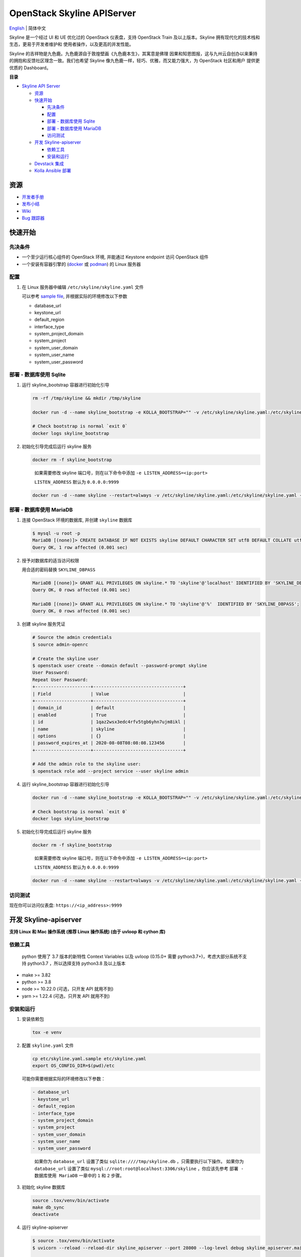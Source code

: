 ===========================
OpenStack Skyline APIServer
===========================

`English <./README.rst>`__ \| 简体中文

Skyline 是一个经过 UI 和 UE 优化过的 OpenStack 仪表盘，支持 OpenStack
Train 及以上版本。Skyline 拥有现代化的技术栈和生态，更易于开发者维护和
使用者操作，以及更高的并发性能。

Skyline 的吉祥物是九色鹿。九色鹿源自于敦煌壁画《九色鹿本生》，其寓意是佛理
因果和知恩图报，这与九州云自创办以来秉持的拥抱和反馈社区理念一致。我们也希望
Skyline 像九色鹿一样，轻巧、优雅，而又能力强大，为 OpenStack 社区和用户
提供更优质的 Dashboard。

|image0|

**目录**

-  `Skyline API Server <#skyline-api-server>`__

   -  `资源 <#资源>`__
   -  `快速开始 <#快速开始>`__

      -  `先决条件 <#先决条件>`__
      -  `配置 <#配置>`__
      -  `部署 - 数据库使用 Sqlite <#部署---数据库使用-sqlite>`__
      -  `部署 - 数据库使用 MariaDB <#部署---数据库使用-mariadb>`__
      -  `访问测试 <#访问测试>`__

   -  `开发 Skyline-apiserver <#开发-skyline-apiserver>`__

      -  `依赖工具 <#依赖工具>`__
      -  `安装和运行 <#安装和运行>`__

   -  `Devstack 集成 <#devstack-集成>`__
   -  `Kolla Ansible 部署 <#kolla-ansible-部署>`__

资源
----

-  `开发者手册 <https://docs.openstack.org/skyline-apiserver/latest/>`__
-  `发布小结 <https://docs.openstack.org/releasenotes/skyline-apiserver/>`__
-  `Wiki <https://wiki.openstack.org/wiki/Skyline>`__
-  `Bug 跟踪器 <https://launchpad.net/skyline-apiserver>`__

快速开始
--------

先决条件
~~~~~~~~

-  一个至少运行核心组件的 OpenStack 环境, 并能通过 Keystone endpoint
   访问 OpenStack 组件
-  一个安装有容器引擎的
   (`docker <https://docs.docker.com/engine/install/>`__ 或
   `podman <https://podman.io/getting-started/installation>`__) 的 Linux
   服务器

配置
~~~~

1. 在 Linux 服务器中编辑 ``/etc/skyline/skyline.yaml`` 文件

   可以参考 `sample file <etc/skyline.yaml.sample>`__,
   并根据实际的环境修改以下参数

   -  database_url
   -  keystone_url
   -  default_region
   -  interface_type
   -  system_project_domain
   -  system_project
   -  system_user_domain
   -  system_user_name
   -  system_user_password

部署 - 数据库使用 Sqlite
~~~~~~~~~~~~~~~~~~~~~~~~

1. 运行 skyline_bootstrap 容器进行初始化引导

   .. code:: bash

      rm -rf /tmp/skyline && mkdir /tmp/skyline

      docker run -d --name skyline_bootstrap -e KOLLA_BOOTSTRAP="" -v /etc/skyline/skyline.yaml:/etc/skyline/skyline.yaml -v /tmp/skyline:/tmp --net=host 99cloud/skyline:latest

      # Check bootstrap is normal `exit 0`
      docker logs skyline_bootstrap

2. 初始化引导完成后运行 skyline 服务

   .. code:: bash

      docker rm -f skyline_bootstrap

   ..

      如果需要修改 skyline 端口号，则在以下命令中添加
      ``-e LISTEN_ADDRESS=<ip:port>``

      ``LISTEN_ADDRESS`` 默认为 ``0.0.0.0:9999``

   .. code:: bash

      docker run -d --name skyline --restart=always -v /etc/skyline/skyline.yaml:/etc/skyline/skyline.yaml -v /tmp/skyline:/tmp --net=host 99cloud/skyline:latest

部署 - 数据库使用 MariaDB
~~~~~~~~~~~~~~~~~~~~~~~~~

1. 连接 OpenStack 环境的数据库, 并创建 ``skyline`` 数据库

   .. code:: bash

      $ mysql -u root -p
      MariaDB [(none)]> CREATE DATABASE IF NOT EXISTS skyline DEFAULT CHARACTER SET utf8 DEFAULT COLLATE utf8_general_ci;
      Query OK, 1 row affected (0.001 sec)

2. 授予对数据库的适当访问权限

   用合适的密码替换 ``SKYLINE_DBPASS``

   .. code:: bash

      MariaDB [(none)]> GRANT ALL PRIVILEGES ON skyline.* TO 'skyline'@'localhost' IDENTIFIED BY 'SKYLINE_DBPASS';
      Query OK, 0 rows affected (0.001 sec)

      MariaDB [(none)]> GRANT ALL PRIVILEGES ON skyline.* TO 'skyline'@'%'  IDENTIFIED BY 'SKYLINE_DBPASS';
      Query OK, 0 rows affected (0.001 sec)

3. 创建 skyline 服务凭证

   .. code:: bash

      # Source the admin credentials
      $ source admin-openrc

      # Create the skyline user
      $ openstack user create --domain default --password-prompt skyline
      User Password:
      Repeat User Password:
      +---------------------+----------------------------------+
      | Field               | Value                            |
      +---------------------+----------------------------------+
      | domain_id           | default                          |
      | enabled             | True                             |
      | id                  | 1qaz2wsx3edc4rfv5tgb6yhn7ujm8ikl |
      | name                | skyline                          |
      | options             | {}                               |
      | password_expires_at | 2020-08-08T08:08:08.123456       |
      +---------------------+----------------------------------+

      # Add the admin role to the skyline user:
      $ openstack role add --project service --user skyline admin

4. 运行 skyline_bootstrap 容器进行初始化引导

   .. code:: bash

      docker run -d --name skyline_bootstrap -e KOLLA_BOOTSTRAP="" -v /etc/skyline/skyline.yaml:/etc/skyline/skyline.yaml --net=host 99cloud/skyline:latest

      # Check bootstrap is normal `exit 0`
      docker logs skyline_bootstrap

5. 初始化引导完成后运行 skyline 服务

   .. code:: bash

      docker rm -f skyline_bootstrap

   ..

      如果需要修改 skyline 端口号，则在以下命令中添加
      ``-e LISTEN_ADDRESS=<ip:port>``

      ``LISTEN_ADDRESS`` 默认为 ``0.0.0.0:9999``

   .. code:: bash

      docker run -d --name skyline --restart=always -v /etc/skyline/skyline.yaml:/etc/skyline/skyline.yaml --net=host 99cloud/skyline:latest

访问测试
~~~~~~~~

现在你可以访问仪表盘: ``https://<ip_address>:9999``

开发 Skyline-apiserver
----------------------

**支持 Linux 和 Mac 操作系统 (推荐 Linux 操作系统) (由于 uvloop 和 cython 库)**

依赖工具
~~~~~~~~

   python 使用了 3.7 版本的新特性 Context Variables 以及 uvloop (0.15.0+
   需要 python3.7+)，考虑大部分系统不支持 python3.7 ，所以选择支持
   python3.8 及以上版本

-  make >= 3.82
-  python >= 3.8
-  node >= 10.22.0 (可选，只开发 API 就用不到)
-  yarn >= 1.22.4 (可选，只开发 API 就用不到)

安装和运行
~~~~~~~~~~

1. 安装依赖包

   .. code:: bash

      tox -e venv

2. 配置 ``skyline.yaml`` 文件

   .. code:: bash

      cp etc/skyline.yaml.sample etc/skyline.yaml
      export OS_CONFIG_DIR=$(pwd)/etc

   可能你需要根据实际的环境修改以下参数：

   .. code:: yaml

      - database_url
      - keystone_url
      - default_region
      - interface_type
      - system_project_domain
      - system_project
      - system_user_domain
      - system_user_name
      - system_user_password

   ..

      如果你为 ``database_url`` 设置了类似 ``sqlite:////tmp/skyline.db``
      ，只需要执行以下操作。 如果你为 ``database_url`` 设置了类似
      ``mysql://root:root@localhost:3306/skyline`` ，你应该先参考
      ``部署 - 数据库使用 MariaDB`` 一章中的 ``1`` 和 ``2`` 步骤。

3. 初始化 skyline 数据库

   .. code:: bash

      source .tox/venv/bin/activate
      make db_sync
      deactivate

4. 运行 skyline-apiserver

   .. code:: console

      $ source .tox/venv/bin/activate
      $ uvicorn --reload --reload-dir skyline_apiserver --port 28000 --log-level debug skyline_apiserver.main:app

      INFO:     Uvicorn running on http://127.0.0.1:28000 (Press CTRL+C to quit)
      INFO:     Started reloader process [154033] using statreload
      INFO:     Started server process [154037]
      INFO:     Waiting for application startup.
      INFO:     Application startup complete.

   此时你可访问在线 API 文档：\ ``http://127.0.0.1:28000/docs``\ 。

   如果用 vscode 调试的话，可以通过 ``.vscode/launch.json`` 启动调试器。

5. 构建镜像

   .. code:: bash

      make build

Devstack 集成
-------------

`与 Devstack 快速集成，搭建环境。 <./devstack/README.rst>`__

Kolla Ansible 部署
------------------

`使用 Kolla Ansible 部署环境。 <./kolla/README-zh_CN.md>`__

|image1|

.. |image0| image:: doc/source/images/logo/OpenStack_Project_Skyline_horizontal.png
.. |image1| image:: doc/source/images/logo/nine-color-deer-64.png
